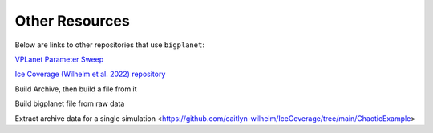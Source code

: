 Other Resources
===============

Below are links to other repositories that use ``bigplanet``:

`VPLanet Parameter Sweep <https://virtualplanetarylaboratory.github.io/vplanet/parametersweep.html>`_

`Ice Coverage (Wilhelm et al. 2022) repository <https://github.com/caitlyn-wilhelm/IceCoverage>`_ 

Build Archive, then build a file from it

Build bigplanet file from raw data

Extract archive data for a single simulation <https://github.com/caitlyn-wilhelm/IceCoverage/tree/main/ChaoticExample>

